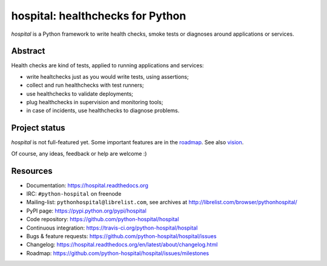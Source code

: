 #################################
hospital: healthchecks for Python
#################################

`hospital` is a Python framework to write health checks, smoke tests or
diagnoses around applications or services.


********
Abstract
********

Health checks are kind of tests, applied to running applications and services:

* write healtchecks just as you would write tests, using assertions;
* collect and run healthchecks with test runners;
* use healthchecks to validate deployments;
* plug healthchecks in supervision and monitoring tools;
* in case of incidents, use healthchecks to diagnose problems.


**************
Project status
**************

`hospital` is not full-featured yet. Some important features are in the
`roadmap <https://github.com/python-hospital/hospital/issues/milestones>`_.
See also `vision
<http://hospital.readthedocs.org/en/latest/about/vision.html>`_.

Of course, any ideas, feedback or help are welcome :)


*********
Resources
*********

* Documentation: https://hospital.readthedocs.org
* IRC: ``#python-hospital`` on freenode
* Mailing-list: ``pythonhospital@librelist.com``,
  see archives at http://librelist.com/browser/pythonhospital/
* PyPI page: https://pypi.python.org/pypi/hospital
* Code repository: https://github.com/python-hospital/hospital
* Continuous integration: https://travis-ci.org/python-hospital/hospital
* Bugs & feature requests: https://github.com/python-hospital/hospital/issues
* Changelog: https://hospital.readthedocs.org/en/latest/about/changelog.html
* Roadmap: https://github.com/python-hospital/hospital/issues/milestones
